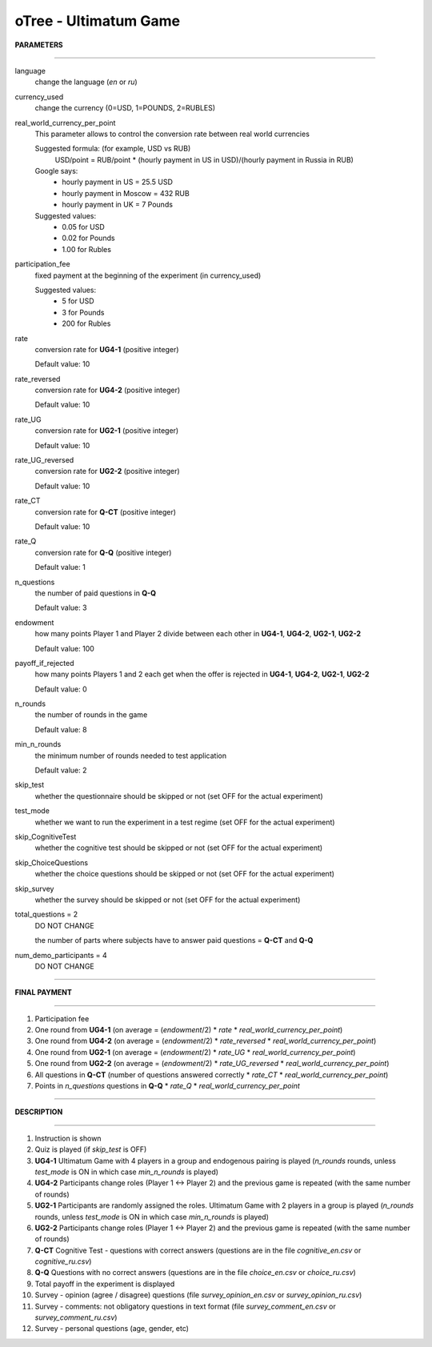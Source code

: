 oTree - Ultimatum Game
=======================================================

**PARAMETERS**

-------------------------------------------------------

language
    change the language (*en* or *ru*)

currency_used
    change the currency (0=USD, 1=POUNDS, 2=RUBLES)

real_world_currency_per_point
    This parameter allows to control the conversion rate between real world currencies

    Suggested formula: (for example, USD vs RUB)
        USD/point = RUB/point * (hourly payment in US in USD)/(hourly payment in Russia in RUB)

    Google says:
        - hourly payment in US = 25.5 USD
        - hourly payment in Moscow = 432 RUB
        - hourly payment in UK = 7 Pounds

    Suggested values:
        - 0.05 for USD
        - 0.02 for Pounds
        - 1.00 for Rubles

participation_fee
    fixed payment at the beginning of the experiment (in currency_used)

    Suggested values:
        - 5 for USD
        - 3 for Pounds
        - 200 for Rubles

rate
    conversion rate for **UG4-1** (positive integer)

    Default value: 10

rate_reversed
    conversion rate for **UG4-2** (positive integer)

    Default value: 10

rate_UG
    conversion rate for **UG2-1** (positive integer)

    Default value: 10

rate_UG_reversed
    conversion rate for **UG2-2** (positive integer)

    Default value: 10

rate_CT
    conversion rate for **Q-CT** (positive integer)

    Default value: 10

rate_Q
    conversion rate for **Q-Q** (positive integer)

    Default value: 1

n_questions
    the number of paid questions in **Q-Q**

    Default value: 3

endowment
    how many points Player 1 and Player 2 divide between each other in **UG4-1**, **UG4-2**, **UG2-1**, **UG2-2**

    Default value: 100

payoff_if_rejected
    how many points Players 1 and 2 each get when the offer is rejected in **UG4-1**, **UG4-2**, **UG2-1**, **UG2-2**

    Default value: 0

n_rounds
    the number of rounds in the game

    Default value: 8

min_n_rounds
    the minimum number of rounds needed to test application

    Default value: 2

skip_test
    whether the questionnaire should be skipped or not (set OFF for the actual experiment)

test_mode
    whether we want to run the experiment in a test regime (set OFF for the actual experiment)

skip_CognitiveTest
    whether the cognitive test should be skipped or not (set OFF for the actual experiment)

skip_ChoiceQuestions
    whether the choice questions should be skipped or not (set OFF for the actual experiment)

skip_survey
    whether the survey should be skipped or not (set OFF for the actual experiment)

total_questions = 2
    DO NOT CHANGE

    the number of parts where subjects have to answer paid questions = **Q-CT** and **Q-Q**

num_demo_participants = 4
    DO NOT CHANGE


-------------------------------------------------------

**FINAL PAYMENT**

-------------------------------------------------------

1. Participation fee
2. One round from **UG4-1** (on average = (*endowment*/2) * *rate* * *real_world_currency_per_point*)
3. One round from **UG4-2** (on average = (*endowment*/2) * *rate_reversed* * *real_world_currency_per_point*)
4. One round from **UG2-1** (on average = (*endowment*/2) * *rate_UG* * *real_world_currency_per_point*)
5. One round from **UG2-2** (on average = (*endowment*/2) * *rate_UG_reversed* * *real_world_currency_per_point*)
6. All questions in **Q-CT** (number of questions answered correctly * *rate_CT* * *real_world_currency_per_point*)
7. Points in *n_questions* questions in **Q-Q** * *rate_Q* * *real_world_currency_per_point*

-------------------------------------------------------

**DESCRIPTION**

-------------------------------------------------------

1. Instruction is shown
2. Quiz is played (if *skip_test* is OFF)
3. **UG4-1** Ultimatum Game with 4 players in a group and endogenous pairing is played (*n_rounds* rounds, unless *test_mode* is ON in which case *min_n_rounds* is played)
4. **UG4-2** Participants change roles (Player 1 <-> Player 2) and the previous game is repeated (with the same number of rounds)
5. **UG2-1** Participants are randomly assigned the roles. Ultimatum Game with 2 players in a group is played (*n_rounds* rounds, unless *test_mode* is ON in which case *min_n_rounds* is played)
6. **UG2-2** Participants change roles (Player 1 <-> Player 2) and the previous game is repeated (with the same number of rounds)
7. **Q-CT** Cognitive Test - questions with correct answers (questions are in the file *cognitive_en.csv* or *cognitive_ru.csv*)
8. **Q-Q** Questions with no correct answers (questions are in the file *choice_en.csv* or *choice_ru.csv*)
9. Total payoff in the experiment is displayed
10. Survey - opinion (agree / disagree) questions (file *survey_opinion_en.csv* or *survey_opinion_ru.csv*)
11. Survey - comments: not obligatory questions in text format (file *survey_comment_en.csv* or *survey_comment_ru.csv*)
12. Survey - personal questions (age, gender, etc)